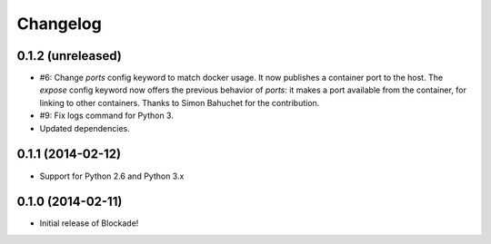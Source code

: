 Changelog
=========

0.1.2 (unreleased)
------------------

- #6: Change `ports` config keyword to match docker usage. It now publishes a
  container port to the host. The `expose` config keyword now offers the
  previous behavior of `ports`: it makes a port available from the container,
  for linking to other containers. Thanks to Simon Bahuchet for the
  contribution.
- #9: Fix logs command for Python 3.
- Updated dependencies.


0.1.1 (2014-02-12)
------------------

- Support for Python 2.6 and Python 3.x


0.1.0 (2014-02-11)
------------------

- Initial release of Blockade!
